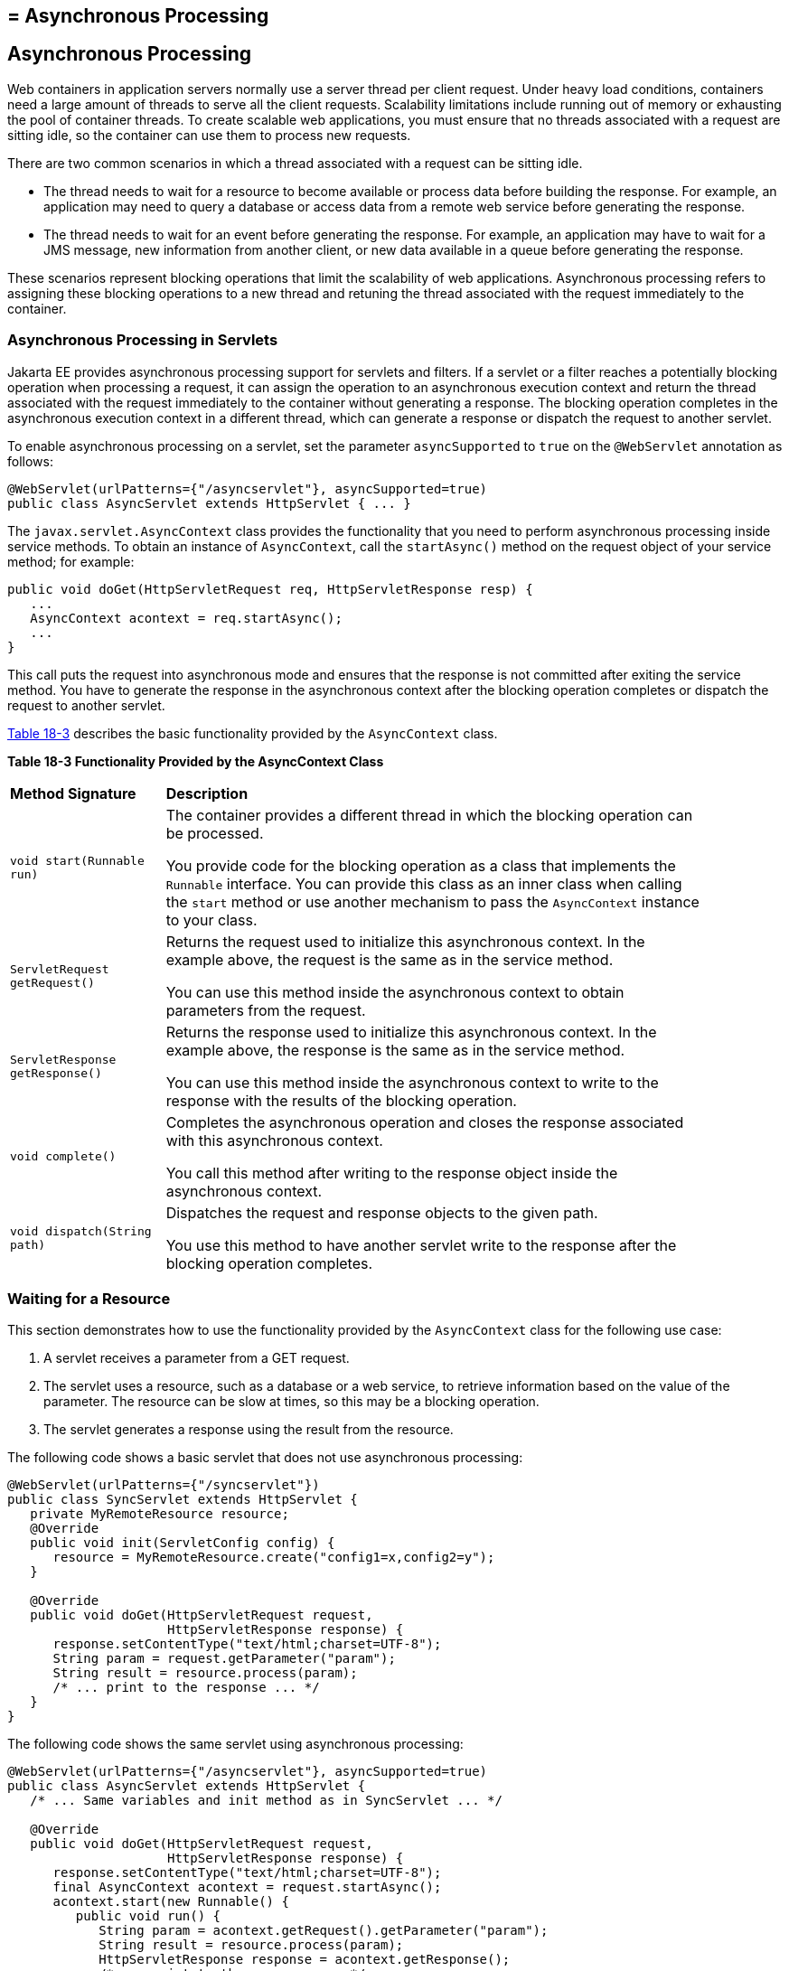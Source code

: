 ## = Asynchronous Processing


[[BEIGCFDF]][[asynchronous-processing]]

Asynchronous Processing
-----------------------

Web containers in application servers normally use a server thread per
client request. Under heavy load conditions, containers need a large
amount of threads to serve all the client requests. Scalability
limitations include running out of memory or exhausting the pool of
container threads. To create scalable web applications, you must ensure
that no threads associated with a request are sitting idle, so the
container can use them to process new requests.

There are two common scenarios in which a thread associated with a
request can be sitting idle.

* The thread needs to wait for a resource to become available or process
data before building the response. For example, an application may need
to query a database or access data from a remote web service before
generating the response.
* The thread needs to wait for an event before generating the response.
For example, an application may have to wait for a JMS message, new
information from another client, or new data available in a queue before
generating the response.

These scenarios represent blocking operations that limit the scalability
of web applications. Asynchronous processing refers to assigning these
blocking operations to a new thread and retuning the thread associated
with the request immediately to the container.

[[sthref103]][[asynchronous-processing-in-servlets]]

Asynchronous Processing in Servlets
~~~~~~~~~~~~~~~~~~~~~~~~~~~~~~~~~~~

Jakarta EE provides asynchronous processing support for servlets and
filters. If a servlet or a filter reaches a potentially blocking
operation when processing a request, it can assign the operation to an
asynchronous execution context and return the thread associated with the
request immediately to the container without generating a response. The
blocking operation completes in the asynchronous execution context in a
different thread, which can generate a response or dispatch the request
to another servlet.

To enable asynchronous processing on a servlet, set the parameter
`asyncSupported` to `true` on the `@WebServlet` annotation as follows:

[source,oac_no_warn]
----
@WebServlet(urlPatterns={"/asyncservlet"}, asyncSupported=true)
public class AsyncServlet extends HttpServlet { ... }
----

The `javax.servlet.AsyncContext` class provides the functionality that
you need to perform asynchronous processing inside service methods. To
obtain an instance of `AsyncContext`, call the `startAsync()` method on
the request object of your service method; for example:

[source,oac_no_warn]
----
public void doGet(HttpServletRequest req, HttpServletResponse resp) {
   ...
   AsyncContext acontext = req.startAsync();
   ...
}
----

This call puts the request into asynchronous mode and ensures that the
response is not committed after exiting the service method. You have to
generate the response in the asynchronous context after the blocking
operation completes or dispatch the request to another servlet.

link:#BEICFIEC[Table 18-3] describes the basic functionality provided by
the `AsyncContext` class.

[[sthref104]][[BEICFIEC]]

*Table 18-3 Functionality Provided by the AsyncContext Class*

[width="90%",cols="20%,70"]
|=======================================================================
|*Method Signature* |*Description*
|`void start(Runnable run)` a|
The container provides a different thread in which the blocking
operation can be processed.

You provide code for the blocking operation as a class that implements
the `Runnable` interface. You can provide this class as an inner class
when calling the `start` method or use another mechanism to pass the
`AsyncContext` instance to your class.

|`ServletRequest getRequest()` a|
Returns the request used to initialize this asynchronous context. In the
example above, the request is the same as in the service method.

You can use this method inside the asynchronous context to obtain
parameters from the request.

|`ServletResponse getResponse()` a|
Returns the response used to initialize this asynchronous context. In
the example above, the response is the same as in the service method.

You can use this method inside the asynchronous context to write to the
response with the results of the blocking operation.

|`void complete()` a|
Completes the asynchronous operation and closes the response associated
with this asynchronous context.

You call this method after writing to the response object inside the
asynchronous context.

|`void dispatch(String path)` a|
Dispatches the request and response objects to the given path.

You use this method to have another servlet write to the response after
the blocking operation completes.

|=======================================================================


[[sthref105]][[waiting-for-a-resource]]

Waiting for a Resource
~~~~~~~~~~~~~~~~~~~~~~

This section demonstrates how to use the functionality provided by the
`AsyncContext` class for the following use case:

1.  A servlet receives a parameter from a GET request.
2.  The servlet uses a resource, such as a database or a web service, to
retrieve information based on the value of the parameter. The resource
can be slow at times, so this may be a blocking operation.
3.  The servlet generates a response using the result from the resource.

The following code shows a basic servlet that does not use asynchronous
processing:

[source,oac_no_warn]
----
@WebServlet(urlPatterns={"/syncservlet"})
public class SyncServlet extends HttpServlet {
   private MyRemoteResource resource;
   @Override
   public void init(ServletConfig config) {
      resource = MyRemoteResource.create("config1=x,config2=y");
   }

   @Override
   public void doGet(HttpServletRequest request,
                     HttpServletResponse response) {
      response.setContentType("text/html;charset=UTF-8");
      String param = request.getParameter("param");
      String result = resource.process(param);
      /* ... print to the response ... */
   }
}
----

The following code shows the same servlet using asynchronous processing:

[source,oac_no_warn]
----
@WebServlet(urlPatterns={"/asyncservlet"}, asyncSupported=true)
public class AsyncServlet extends HttpServlet {
   /* ... Same variables and init method as in SyncServlet ... */

   @Override
   public void doGet(HttpServletRequest request,
                     HttpServletResponse response) {
      response.setContentType("text/html;charset=UTF-8");
      final AsyncContext acontext = request.startAsync();
      acontext.start(new Runnable() {
         public void run() {
            String param = acontext.getRequest().getParameter("param");
            String result = resource.process(param);
            HttpServletResponse response = acontext.getResponse();
            /* ... print to the response ... */
            acontext.complete();
   }
}
----

`AsyncServlet` adds `asyncSupported=true` to the `@WebServlet`
annotation. The rest of the differences are inside the service method.

* `request.startAsync()` causes the request to be processed
asynchronously; the response is not sent to the client at the end of the
service method.
* `acontext.start(new Runnable() {...})` gets a new thread from the
container.
* The code inside the `run()` method of the inner class executes in the
new thread. The inner class has access to the asynchronous context to
read parameters from the request and write to the response. Calling the
`complete()` method of the asynchronous context commits the response and
sends it to the client.

The service method of `AsyncServlet` returns immediately, and the
request is processed in the asynchronous context.
